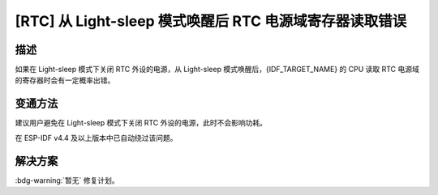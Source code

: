 [RTC] 从 Light-sleep 模式唤醒后 RTC 电源域寄存器读取错误
~~~~~~~~~~~~~~~~~~~~~~~~~~~~~~~~~~~~~~~~~~~~~~~~~~~~~~~~

.. only:: esp32s3

   .. tags::

      v0.0, v0.1, v0.2

描述
^^^^

如果在 Light-sleep 模式下关闭 RTC 外设的电源，从 Light-sleep 模式唤醒后，{IDF_TARGET_NAME} 的 CPU 读取 RTC 电源域的寄存器时会有一定概率出错。

变通方法
^^^^^^^^

建议用户避免在 Light-sleep 模式下关闭 RTC 外设的电源，此时不会影响功耗。

在 ESP-IDF v4.4 及以上版本中已自动绕过该问题。

解决方案
^^^^^^^^

:bdg-warning:`暂无` 修复计划。
